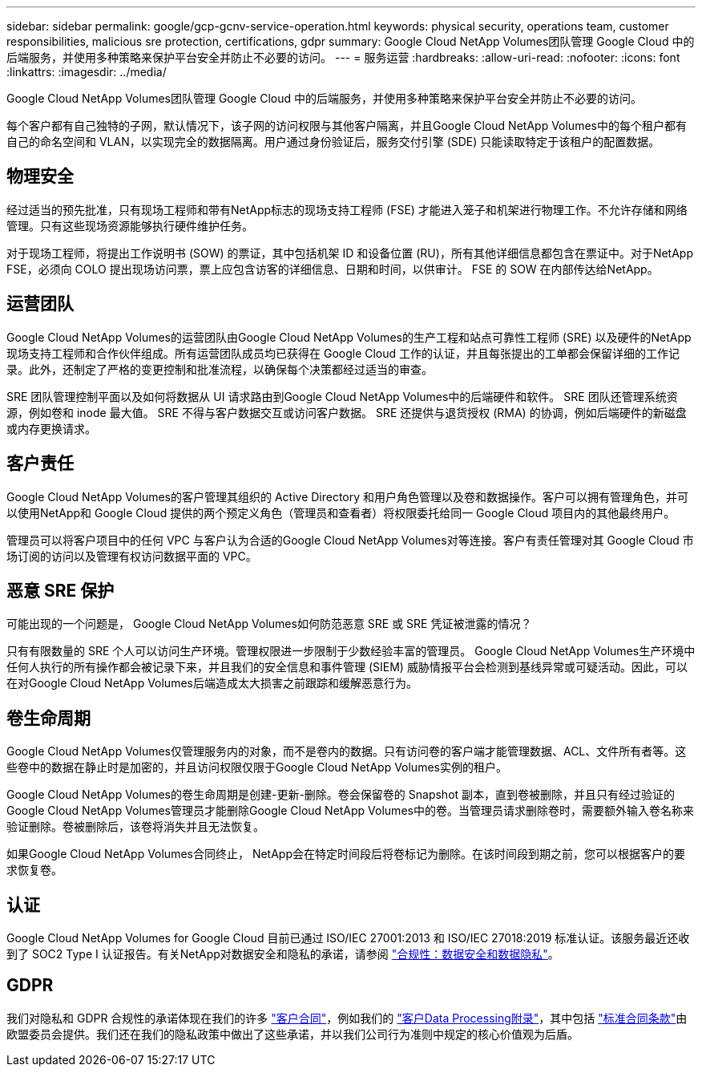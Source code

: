 ---
sidebar: sidebar 
permalink: google/gcp-gcnv-service-operation.html 
keywords: physical security, operations team, customer responsibilities, malicious sre protection, certifications, gdpr 
summary: Google Cloud NetApp Volumes团队管理 Google Cloud 中的后端服务，并使用多种策略来保护平台安全并防止不必要的访问。 
---
= 服务运营
:hardbreaks:
:allow-uri-read: 
:nofooter: 
:icons: font
:linkattrs: 
:imagesdir: ../media/


[role="lead"]
Google Cloud NetApp Volumes团队管理 Google Cloud 中的后端服务，并使用多种策略来保护平台安全并防止不必要的访问。

每个客户都有自己独特的子网，默认情况下，该子网的访问权限与其他客户隔离，并且Google Cloud NetApp Volumes中的每个租户都有自己的命名空间和 VLAN，以实现完全的数据隔离。用户通过身份验证后，服务交付引擎 (SDE) 只能读取特定于该租户的配置数据。



== 物理安全

经过适当的预先批准，只有现场工程师和带有NetApp标志的现场支持工程师 (FSE) 才能进入笼子和机架进行物理工作。不允许存储和网络管理。只有这些现场资源能够执行硬件维护任务。

对于现场工程师，将提出工作说明书 (SOW) 的票证，其中包括机架 ID 和设备位置 (RU)，所有其他详细信息都包含在票证中。对于NetApp FSE，必须向 COLO 提出现场访问票，票上应包含访客的详细信息、日期和时间，以供审计。  FSE 的 SOW 在内部传达给NetApp。



== 运营团队

Google Cloud NetApp Volumes的运营团队由Google Cloud NetApp Volumes的生产工程和站点可靠性工程师 (SRE) 以及硬件的NetApp现场支持工程师和合作伙伴组成。所有运营团队成员均已获得在 Google Cloud 工作的认证，并且每张提出的工单都会保留详细的工作记录。此外，还制定了严格的变更控制和批准流程，以确保每个决策都经过适当的审查。

SRE 团队管理控制平面以及如何将数据从 UI 请求路由到Google Cloud NetApp Volumes中的后端硬件和软件。  SRE 团队还管理系统资源，例如卷和 inode 最大值。  SRE 不得与客户数据交互或访问客户数据。  SRE 还提供与退货授权 (RMA) 的协调，例如后端硬件的新磁盘或内存更换请求。



== 客户责任

Google Cloud NetApp Volumes的客户管理其组织的 Active Directory 和用户角色管理以及卷和数据操作。客户可以拥有管理角色，并可以使用NetApp和 Google Cloud 提供的两个预定义角色（管理员和查看者）将权限委托给同一 Google Cloud 项目内的其他最终用户。

管理员可以将客户项目中的任何 VPC 与客户认为合适的Google Cloud NetApp Volumes对等连接。客户有责任管理对其 Google Cloud 市场订阅的访问以及管理有权访问数据平面的 VPC。



== 恶意 SRE 保护

可能出现的一个问题是， Google Cloud NetApp Volumes如何防范恶意 SRE 或 SRE 凭证被泄露的情况？

只有有限数量的 SRE 个人可以访问生产环境。管理权限进一步限制于少数经验丰富的管理员。 Google Cloud NetApp Volumes生产环境中任何人执行的所有操作都会被记录下来，并且我们的安全信息和事件管理 (SIEM) 威胁情报平台会检测到基线异常或可疑活动。因此，可以在对Google Cloud NetApp Volumes后端造成太大损害之前跟踪和缓解恶意行为。



== 卷生命周期

Google Cloud NetApp Volumes仅管理服务内的对象，而不是卷内的数据。只有访问卷的客户端才能管理数据、ACL、文件所有者等。这些卷中的数据在静止时是加密的，并且访问权限仅限于Google Cloud NetApp Volumes实例的租户。

Google Cloud NetApp Volumes的卷生命周期是创建-更新-删除。卷会保留卷的 Snapshot 副本，直到卷被删除，并且只有经过验证的Google Cloud NetApp Volumes管理员才能删除Google Cloud NetApp Volumes中的卷。当管理员请求删除卷时，需要额外输入卷名称来验证删除。卷被删除后，该卷将消失并且无法恢复。

如果Google Cloud NetApp Volumes合同终止， NetApp会在特定时间段后将卷标记为删除。在该时间段到期之前，您可以根据客户的要求恢复卷。



== 认证

Google Cloud NetApp Volumes for Google Cloud 目前已通过 ISO/IEC 27001:2013 和 ISO/IEC 27018:2019 标准认证。该服务最近还收到了 SOC2 Type I 认证报告。有关NetApp对数据安全和隐私的承诺，请参阅 https://www.netapp.com/company/trust-center/compliance/["合规性：数据安全和数据隐私"^]。



== GDPR

我们对隐私和 GDPR 合规性的承诺体现在我们的许多 https://www.netapp.com/how-to-buy/sales-terms-and-conditions%22%20/o%20%22SEO%20-%20Sales%20Terms%20and%20Conditions["客户合同"^]，例如我们的 https://netapp.na1.echosign.com/public/esignWidget?wid=CBFCIBAA3AAABLblqZhCqPPgcufskl_71q-FelD4DHz5EMJVOkqqT0iiORT10DlfZnZeMpDrse5W6K9LEw6o*["客户Data Processing附录"^]，其中包括 https://ec.europa.eu/info/law/law-topic/data-protection/international-dimension-data-protection/standard-contractual-clauses-scc_en["标准合同条款"^]由欧盟委员会提供。我们还在我们的隐私政策中做出了这些承诺，并以我们公司行为准则中规定的核心价值观为后盾。
